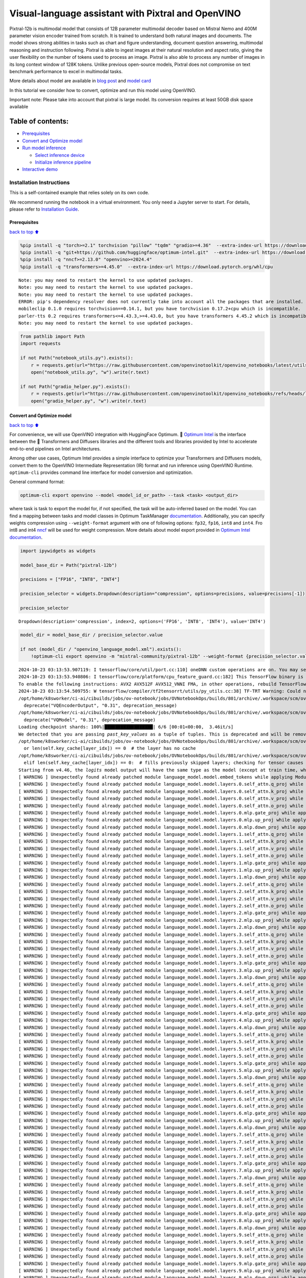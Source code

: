 Visual-language assistant with Pixtral and OpenVINO
===================================================

Pixtral-12b is multimodal model that consists of 12B parameter
multimodal decoder based on Mistral Nemo and 400M parameter vision
encoder trained from scratch. It is trained to understand both natural
images and documents. The model shows strong abilities in tasks such as
chart and figure understanding, document question answering, multimodal
reasoning and instruction following. Pixtral is able to ingest images at
their natural resolution and aspect ratio, giving the user flexibility
on the number of tokens used to process an image. Pixtral is also able
to process any number of images in its long context window of 128K
tokens. Unlike previous open-source models, Pixtral does not compromise
on text benchmark performance to excel in multimodal tasks.

|image0|

More details about model are available in `blog
post <https://mistral.ai/news/pixtral-12b/>`__ and `model
card <https://huggingface.co/mistralai/Pixtral-12B-2409>`__

In this tutorial we consider how to convert, optimize and run this model
using OpenVINO.

.. container:: alert alert-block alert-warning

   Important note: Please take into account that pixtral is large model.
   Its conversion requires at least 50GB disk space available

Table of contents:
^^^^^^^^^^^^^^^^^^

-  `Prerequisites <#Prerequisites>`__
-  `Convert and Optimize model <#Convert-and-Optimize-model>`__
-  `Run model inference <#Run-model-inference>`__

   -  `Select inference device <#Select-inference-device>`__
   -  `Initialize inference pipeline <#Initialize-inference-pipeline>`__

-  `Interactive demo <#Interactive-demo>`__

Installation Instructions
~~~~~~~~~~~~~~~~~~~~~~~~~

This is a self-contained example that relies solely on its own code.

We recommend running the notebook in a virtual environment. You only
need a Jupyter server to start. For details, please refer to
`Installation
Guide <https://github.com/openvinotoolkit/openvino_notebooks/blob/latest/README.md#-installation-guide>`__.

.. |image0| image:: https://mistral.ai/images/news/pixtral-12b/pixtral-model-architecture.png

Prerequisites
-------------

`back to top ⬆️ <#Table-of-contents:>`__

.. code:: ipython3

    %pip install -q "torch>=2.1" torchvision "pillow" "tqdm" "gradio>=4.36"  --extra-index-url https://download.pytorch.org/whl/cpu
    %pip install -q "git+https://github.com/huggingface/optimum-intel.git"  --extra-index-url https://download.pytorch.org/whl/cpu
    %pip install -q "nncf>=2.13.0" "openvino>=2024.4"
    %pip install -q "transformers>=4.45.0"  --extra-index-url https://download.pytorch.org/whl/cpu


.. parsed-literal::

    Note: you may need to restart the kernel to use updated packages.
    Note: you may need to restart the kernel to use updated packages.
    Note: you may need to restart the kernel to use updated packages.
    ERROR: pip's dependency resolver does not currently take into account all the packages that are installed. This behaviour is the source of the following dependency conflicts.
    mobileclip 0.1.0 requires torchvision==0.14.1, but you have torchvision 0.17.2+cpu which is incompatible.
    parler-tts 0.2 requires transformers<=4.43.3,>=4.43.0, but you have transformers 4.45.2 which is incompatible.
    Note: you may need to restart the kernel to use updated packages.


.. code:: ipython3

    from pathlib import Path
    import requests
    
    if not Path("notebook_utils.py").exists():
        r = requests.get(url="https://raw.githubusercontent.com/openvinotoolkit/openvino_notebooks/latest/utils/notebook_utils.py")
        open("notebook_utils.py", "w").write(r.text)
    
    if not Path("gradio_helper.py").exists():
        r = requests.get(url="https://raw.githubusercontent.com/openvinotoolkit/openvino_notebooks/refs/heads/latest/notebooks/pixtral/gradio_helper.py")
        open("gradio_helper.py", "w").write(r.text)

Convert and Optimize model
--------------------------

`back to top ⬆️ <#Table-of-contents:>`__

For convenience, we will use OpenVINO integration with HuggingFace
Optimum. 🤗 `Optimum
Intel <https://huggingface.co/docs/optimum/intel/index>`__ is the
interface between the 🤗 Transformers and Diffusers libraries and the
different tools and libraries provided by Intel to accelerate end-to-end
pipelines on Intel architectures.

Among other use cases, Optimum Intel provides a simple interface to
optimize your Transformers and Diffusers models, convert them to the
OpenVINO Intermediate Representation (IR) format and run inference using
OpenVINO Runtime. ``optimum-cli`` provides command line interface for
model conversion and optimization.

General command format:

.. code:: bash

   optimum-cli export openvino --model <model_id_or_path> --task <task> <output_dir>

where task is task to export the model for, if not specified, the task
will be auto-inferred based on the model. You can find a mapping between
tasks and model classes in Optimum TaskManager
`documentation <https://huggingface.co/docs/optimum/exporters/task_manager>`__.
Additionally, you can specify weights compression using
``--weight-format`` argument with one of following options: ``fp32``,
``fp16``, ``int8`` and ``int4``. Fro int8 and int4
`nncf <https://github.com/openvinotoolkit/nncf>`__ will be used for
weight compression. More details about model export provided in `Optimum
Intel
documentation <https://huggingface.co/docs/optimum/intel/openvino/export#export-your-model>`__.

.. code:: ipython3

    import ipywidgets as widgets
    
    model_base_dir = Path("pixtral-12b")
    
    precisions = ["FP16", "INT8", "INT4"]
    
    precision_selector = widgets.Dropdown(description="compression", options=precisions, value=precisions[-1])
    
    precision_selector




.. parsed-literal::

    Dropdown(description='compression', index=2, options=('FP16', 'INT8', 'INT4'), value='INT4')



.. code:: ipython3

    model_dir = model_base_dir / precision_selector.value
    
    if not (model_dir / "openvino_language_model.xml").exists():
        !optimum-cli export openvino -m "mistral-community/pixtral-12b" --weight-format {precision_selector.value.lower()} {model_dir}


.. parsed-literal::

    2024-10-23 03:13:53.907119: I tensorflow/core/util/port.cc:110] oneDNN custom operations are on. You may see slightly different numerical results due to floating-point round-off errors from different computation orders. To turn them off, set the environment variable `TF_ENABLE_ONEDNN_OPTS=0`.
    2024-10-23 03:13:53.940806: I tensorflow/core/platform/cpu_feature_guard.cc:182] This TensorFlow binary is optimized to use available CPU instructions in performance-critical operations.
    To enable the following instructions: AVX2 AVX512F AVX512_VNNI FMA, in other operations, rebuild TensorFlow with the appropriate compiler flags.
    2024-10-23 03:13:54.509755: W tensorflow/compiler/tf2tensorrt/utils/py_utils.cc:38] TF-TRT Warning: Could not find TensorRT
    /opt/home/k8sworker/ci-ai/cibuilds/jobs/ov-notebook/jobs/OVNotebookOps/builds/801/archive/.workspace/scm/ov-notebook/.venv/lib/python3.8/site-packages/diffusers/models/vq_model.py:20: FutureWarning: `VQEncoderOutput` is deprecated and will be removed in version 0.31. Importing `VQEncoderOutput` from `diffusers.models.vq_model` is deprecated and this will be removed in a future version. Please use `from diffusers.models.autoencoders.vq_model import VQEncoderOutput`, instead.
      deprecate("VQEncoderOutput", "0.31", deprecation_message)
    /opt/home/k8sworker/ci-ai/cibuilds/jobs/ov-notebook/jobs/OVNotebookOps/builds/801/archive/.workspace/scm/ov-notebook/.venv/lib/python3.8/site-packages/diffusers/models/vq_model.py:25: FutureWarning: `VQModel` is deprecated and will be removed in version 0.31. Importing `VQModel` from `diffusers.models.vq_model` is deprecated and this will be removed in a future version. Please use `from diffusers.models.autoencoders.vq_model import VQModel`, instead.
      deprecate("VQModel", "0.31", deprecation_message)
    Loading checkpoint shards: 100%|██████████████████| 6/6 [00:01<00:00,  3.46it/s]
    We detected that you are passing `past_key_values` as a tuple of tuples. This is deprecated and will be removed in v4.47. Please convert your cache or use an appropriate `Cache` class (https://huggingface.co/docs/transformers/kv_cache#legacy-cache-format)
    /opt/home/k8sworker/ci-ai/cibuilds/jobs/ov-notebook/jobs/OVNotebookOps/builds/801/archive/.workspace/scm/ov-notebook/.venv/lib/python3.8/site-packages/transformers/cache_utils.py:447: TracerWarning: Using len to get tensor shape might cause the trace to be incorrect. Recommended usage would be tensor.shape[0]. Passing a tensor of different shape might lead to errors or silently give incorrect results.
      or len(self.key_cache[layer_idx]) == 0  # the layer has no cache
    /opt/home/k8sworker/ci-ai/cibuilds/jobs/ov-notebook/jobs/OVNotebookOps/builds/801/archive/.workspace/scm/ov-notebook/.venv/lib/python3.8/site-packages/transformers/cache_utils.py:432: TracerWarning: Using len to get tensor shape might cause the trace to be incorrect. Recommended usage would be tensor.shape[0]. Passing a tensor of different shape might lead to errors or silently give incorrect results.
      elif len(self.key_cache[layer_idx]) == 0:  # fills previously skipped layers; checking for tensor causes errors
    Starting from v4.46, the `logits` model output will have the same type as the model (except at train time, where it will always be FP32)
    [ WARNING ] Unexpectedly found already patched module language_model.model.embed_tokens while applying ModuleExtension during PyTorch model conversion. Result of the conversion maybe broken. Depending on the exact issue it may lead to broken original model.
    [ WARNING ] Unexpectedly found already patched module language_model.model.layers.0.self_attn.q_proj while applying ModuleExtension during PyTorch model conversion. Result of the conversion maybe broken. Depending on the exact issue it may lead to broken original model.
    [ WARNING ] Unexpectedly found already patched module language_model.model.layers.0.self_attn.k_proj while applying ModuleExtension during PyTorch model conversion. Result of the conversion maybe broken. Depending on the exact issue it may lead to broken original model.
    [ WARNING ] Unexpectedly found already patched module language_model.model.layers.0.self_attn.v_proj while applying ModuleExtension during PyTorch model conversion. Result of the conversion maybe broken. Depending on the exact issue it may lead to broken original model.
    [ WARNING ] Unexpectedly found already patched module language_model.model.layers.0.self_attn.o_proj while applying ModuleExtension during PyTorch model conversion. Result of the conversion maybe broken. Depending on the exact issue it may lead to broken original model.
    [ WARNING ] Unexpectedly found already patched module language_model.model.layers.0.mlp.gate_proj while applying ModuleExtension during PyTorch model conversion. Result of the conversion maybe broken. Depending on the exact issue it may lead to broken original model.
    [ WARNING ] Unexpectedly found already patched module language_model.model.layers.0.mlp.up_proj while applying ModuleExtension during PyTorch model conversion. Result of the conversion maybe broken. Depending on the exact issue it may lead to broken original model.
    [ WARNING ] Unexpectedly found already patched module language_model.model.layers.0.mlp.down_proj while applying ModuleExtension during PyTorch model conversion. Result of the conversion maybe broken. Depending on the exact issue it may lead to broken original model.
    [ WARNING ] Unexpectedly found already patched module language_model.model.layers.1.self_attn.q_proj while applying ModuleExtension during PyTorch model conversion. Result of the conversion maybe broken. Depending on the exact issue it may lead to broken original model.
    [ WARNING ] Unexpectedly found already patched module language_model.model.layers.1.self_attn.k_proj while applying ModuleExtension during PyTorch model conversion. Result of the conversion maybe broken. Depending on the exact issue it may lead to broken original model.
    [ WARNING ] Unexpectedly found already patched module language_model.model.layers.1.self_attn.v_proj while applying ModuleExtension during PyTorch model conversion. Result of the conversion maybe broken. Depending on the exact issue it may lead to broken original model.
    [ WARNING ] Unexpectedly found already patched module language_model.model.layers.1.self_attn.o_proj while applying ModuleExtension during PyTorch model conversion. Result of the conversion maybe broken. Depending on the exact issue it may lead to broken original model.
    [ WARNING ] Unexpectedly found already patched module language_model.model.layers.1.mlp.gate_proj while applying ModuleExtension during PyTorch model conversion. Result of the conversion maybe broken. Depending on the exact issue it may lead to broken original model.
    [ WARNING ] Unexpectedly found already patched module language_model.model.layers.1.mlp.up_proj while applying ModuleExtension during PyTorch model conversion. Result of the conversion maybe broken. Depending on the exact issue it may lead to broken original model.
    [ WARNING ] Unexpectedly found already patched module language_model.model.layers.1.mlp.down_proj while applying ModuleExtension during PyTorch model conversion. Result of the conversion maybe broken. Depending on the exact issue it may lead to broken original model.
    [ WARNING ] Unexpectedly found already patched module language_model.model.layers.2.self_attn.q_proj while applying ModuleExtension during PyTorch model conversion. Result of the conversion maybe broken. Depending on the exact issue it may lead to broken original model.
    [ WARNING ] Unexpectedly found already patched module language_model.model.layers.2.self_attn.k_proj while applying ModuleExtension during PyTorch model conversion. Result of the conversion maybe broken. Depending on the exact issue it may lead to broken original model.
    [ WARNING ] Unexpectedly found already patched module language_model.model.layers.2.self_attn.v_proj while applying ModuleExtension during PyTorch model conversion. Result of the conversion maybe broken. Depending on the exact issue it may lead to broken original model.
    [ WARNING ] Unexpectedly found already patched module language_model.model.layers.2.self_attn.o_proj while applying ModuleExtension during PyTorch model conversion. Result of the conversion maybe broken. Depending on the exact issue it may lead to broken original model.
    [ WARNING ] Unexpectedly found already patched module language_model.model.layers.2.mlp.gate_proj while applying ModuleExtension during PyTorch model conversion. Result of the conversion maybe broken. Depending on the exact issue it may lead to broken original model.
    [ WARNING ] Unexpectedly found already patched module language_model.model.layers.2.mlp.up_proj while applying ModuleExtension during PyTorch model conversion. Result of the conversion maybe broken. Depending on the exact issue it may lead to broken original model.
    [ WARNING ] Unexpectedly found already patched module language_model.model.layers.2.mlp.down_proj while applying ModuleExtension during PyTorch model conversion. Result of the conversion maybe broken. Depending on the exact issue it may lead to broken original model.
    [ WARNING ] Unexpectedly found already patched module language_model.model.layers.3.self_attn.q_proj while applying ModuleExtension during PyTorch model conversion. Result of the conversion maybe broken. Depending on the exact issue it may lead to broken original model.
    [ WARNING ] Unexpectedly found already patched module language_model.model.layers.3.self_attn.k_proj while applying ModuleExtension during PyTorch model conversion. Result of the conversion maybe broken. Depending on the exact issue it may lead to broken original model.
    [ WARNING ] Unexpectedly found already patched module language_model.model.layers.3.self_attn.v_proj while applying ModuleExtension during PyTorch model conversion. Result of the conversion maybe broken. Depending on the exact issue it may lead to broken original model.
    [ WARNING ] Unexpectedly found already patched module language_model.model.layers.3.self_attn.o_proj while applying ModuleExtension during PyTorch model conversion. Result of the conversion maybe broken. Depending on the exact issue it may lead to broken original model.
    [ WARNING ] Unexpectedly found already patched module language_model.model.layers.3.mlp.gate_proj while applying ModuleExtension during PyTorch model conversion. Result of the conversion maybe broken. Depending on the exact issue it may lead to broken original model.
    [ WARNING ] Unexpectedly found already patched module language_model.model.layers.3.mlp.up_proj while applying ModuleExtension during PyTorch model conversion. Result of the conversion maybe broken. Depending on the exact issue it may lead to broken original model.
    [ WARNING ] Unexpectedly found already patched module language_model.model.layers.3.mlp.down_proj while applying ModuleExtension during PyTorch model conversion. Result of the conversion maybe broken. Depending on the exact issue it may lead to broken original model.
    [ WARNING ] Unexpectedly found already patched module language_model.model.layers.4.self_attn.q_proj while applying ModuleExtension during PyTorch model conversion. Result of the conversion maybe broken. Depending on the exact issue it may lead to broken original model.
    [ WARNING ] Unexpectedly found already patched module language_model.model.layers.4.self_attn.k_proj while applying ModuleExtension during PyTorch model conversion. Result of the conversion maybe broken. Depending on the exact issue it may lead to broken original model.
    [ WARNING ] Unexpectedly found already patched module language_model.model.layers.4.self_attn.v_proj while applying ModuleExtension during PyTorch model conversion. Result of the conversion maybe broken. Depending on the exact issue it may lead to broken original model.
    [ WARNING ] Unexpectedly found already patched module language_model.model.layers.4.self_attn.o_proj while applying ModuleExtension during PyTorch model conversion. Result of the conversion maybe broken. Depending on the exact issue it may lead to broken original model.
    [ WARNING ] Unexpectedly found already patched module language_model.model.layers.4.mlp.gate_proj while applying ModuleExtension during PyTorch model conversion. Result of the conversion maybe broken. Depending on the exact issue it may lead to broken original model.
    [ WARNING ] Unexpectedly found already patched module language_model.model.layers.4.mlp.up_proj while applying ModuleExtension during PyTorch model conversion. Result of the conversion maybe broken. Depending on the exact issue it may lead to broken original model.
    [ WARNING ] Unexpectedly found already patched module language_model.model.layers.4.mlp.down_proj while applying ModuleExtension during PyTorch model conversion. Result of the conversion maybe broken. Depending on the exact issue it may lead to broken original model.
    [ WARNING ] Unexpectedly found already patched module language_model.model.layers.5.self_attn.q_proj while applying ModuleExtension during PyTorch model conversion. Result of the conversion maybe broken. Depending on the exact issue it may lead to broken original model.
    [ WARNING ] Unexpectedly found already patched module language_model.model.layers.5.self_attn.k_proj while applying ModuleExtension during PyTorch model conversion. Result of the conversion maybe broken. Depending on the exact issue it may lead to broken original model.
    [ WARNING ] Unexpectedly found already patched module language_model.model.layers.5.self_attn.v_proj while applying ModuleExtension during PyTorch model conversion. Result of the conversion maybe broken. Depending on the exact issue it may lead to broken original model.
    [ WARNING ] Unexpectedly found already patched module language_model.model.layers.5.self_attn.o_proj while applying ModuleExtension during PyTorch model conversion. Result of the conversion maybe broken. Depending on the exact issue it may lead to broken original model.
    [ WARNING ] Unexpectedly found already patched module language_model.model.layers.5.mlp.gate_proj while applying ModuleExtension during PyTorch model conversion. Result of the conversion maybe broken. Depending on the exact issue it may lead to broken original model.
    [ WARNING ] Unexpectedly found already patched module language_model.model.layers.5.mlp.up_proj while applying ModuleExtension during PyTorch model conversion. Result of the conversion maybe broken. Depending on the exact issue it may lead to broken original model.
    [ WARNING ] Unexpectedly found already patched module language_model.model.layers.5.mlp.down_proj while applying ModuleExtension during PyTorch model conversion. Result of the conversion maybe broken. Depending on the exact issue it may lead to broken original model.
    [ WARNING ] Unexpectedly found already patched module language_model.model.layers.6.self_attn.q_proj while applying ModuleExtension during PyTorch model conversion. Result of the conversion maybe broken. Depending on the exact issue it may lead to broken original model.
    [ WARNING ] Unexpectedly found already patched module language_model.model.layers.6.self_attn.k_proj while applying ModuleExtension during PyTorch model conversion. Result of the conversion maybe broken. Depending on the exact issue it may lead to broken original model.
    [ WARNING ] Unexpectedly found already patched module language_model.model.layers.6.self_attn.v_proj while applying ModuleExtension during PyTorch model conversion. Result of the conversion maybe broken. Depending on the exact issue it may lead to broken original model.
    [ WARNING ] Unexpectedly found already patched module language_model.model.layers.6.self_attn.o_proj while applying ModuleExtension during PyTorch model conversion. Result of the conversion maybe broken. Depending on the exact issue it may lead to broken original model.
    [ WARNING ] Unexpectedly found already patched module language_model.model.layers.6.mlp.gate_proj while applying ModuleExtension during PyTorch model conversion. Result of the conversion maybe broken. Depending on the exact issue it may lead to broken original model.
    [ WARNING ] Unexpectedly found already patched module language_model.model.layers.6.mlp.up_proj while applying ModuleExtension during PyTorch model conversion. Result of the conversion maybe broken. Depending on the exact issue it may lead to broken original model.
    [ WARNING ] Unexpectedly found already patched module language_model.model.layers.6.mlp.down_proj while applying ModuleExtension during PyTorch model conversion. Result of the conversion maybe broken. Depending on the exact issue it may lead to broken original model.
    [ WARNING ] Unexpectedly found already patched module language_model.model.layers.7.self_attn.q_proj while applying ModuleExtension during PyTorch model conversion. Result of the conversion maybe broken. Depending on the exact issue it may lead to broken original model.
    [ WARNING ] Unexpectedly found already patched module language_model.model.layers.7.self_attn.k_proj while applying ModuleExtension during PyTorch model conversion. Result of the conversion maybe broken. Depending on the exact issue it may lead to broken original model.
    [ WARNING ] Unexpectedly found already patched module language_model.model.layers.7.self_attn.v_proj while applying ModuleExtension during PyTorch model conversion. Result of the conversion maybe broken. Depending on the exact issue it may lead to broken original model.
    [ WARNING ] Unexpectedly found already patched module language_model.model.layers.7.self_attn.o_proj while applying ModuleExtension during PyTorch model conversion. Result of the conversion maybe broken. Depending on the exact issue it may lead to broken original model.
    [ WARNING ] Unexpectedly found already patched module language_model.model.layers.7.mlp.gate_proj while applying ModuleExtension during PyTorch model conversion. Result of the conversion maybe broken. Depending on the exact issue it may lead to broken original model.
    [ WARNING ] Unexpectedly found already patched module language_model.model.layers.7.mlp.up_proj while applying ModuleExtension during PyTorch model conversion. Result of the conversion maybe broken. Depending on the exact issue it may lead to broken original model.
    [ WARNING ] Unexpectedly found already patched module language_model.model.layers.7.mlp.down_proj while applying ModuleExtension during PyTorch model conversion. Result of the conversion maybe broken. Depending on the exact issue it may lead to broken original model.
    [ WARNING ] Unexpectedly found already patched module language_model.model.layers.8.self_attn.q_proj while applying ModuleExtension during PyTorch model conversion. Result of the conversion maybe broken. Depending on the exact issue it may lead to broken original model.
    [ WARNING ] Unexpectedly found already patched module language_model.model.layers.8.self_attn.k_proj while applying ModuleExtension during PyTorch model conversion. Result of the conversion maybe broken. Depending on the exact issue it may lead to broken original model.
    [ WARNING ] Unexpectedly found already patched module language_model.model.layers.8.self_attn.v_proj while applying ModuleExtension during PyTorch model conversion. Result of the conversion maybe broken. Depending on the exact issue it may lead to broken original model.
    [ WARNING ] Unexpectedly found already patched module language_model.model.layers.8.self_attn.o_proj while applying ModuleExtension during PyTorch model conversion. Result of the conversion maybe broken. Depending on the exact issue it may lead to broken original model.
    [ WARNING ] Unexpectedly found already patched module language_model.model.layers.8.mlp.gate_proj while applying ModuleExtension during PyTorch model conversion. Result of the conversion maybe broken. Depending on the exact issue it may lead to broken original model.
    [ WARNING ] Unexpectedly found already patched module language_model.model.layers.8.mlp.up_proj while applying ModuleExtension during PyTorch model conversion. Result of the conversion maybe broken. Depending on the exact issue it may lead to broken original model.
    [ WARNING ] Unexpectedly found already patched module language_model.model.layers.8.mlp.down_proj while applying ModuleExtension during PyTorch model conversion. Result of the conversion maybe broken. Depending on the exact issue it may lead to broken original model.
    [ WARNING ] Unexpectedly found already patched module language_model.model.layers.9.self_attn.q_proj while applying ModuleExtension during PyTorch model conversion. Result of the conversion maybe broken. Depending on the exact issue it may lead to broken original model.
    [ WARNING ] Unexpectedly found already patched module language_model.model.layers.9.self_attn.k_proj while applying ModuleExtension during PyTorch model conversion. Result of the conversion maybe broken. Depending on the exact issue it may lead to broken original model.
    [ WARNING ] Unexpectedly found already patched module language_model.model.layers.9.self_attn.v_proj while applying ModuleExtension during PyTorch model conversion. Result of the conversion maybe broken. Depending on the exact issue it may lead to broken original model.
    [ WARNING ] Unexpectedly found already patched module language_model.model.layers.9.self_attn.o_proj while applying ModuleExtension during PyTorch model conversion. Result of the conversion maybe broken. Depending on the exact issue it may lead to broken original model.
    [ WARNING ] Unexpectedly found already patched module language_model.model.layers.9.mlp.gate_proj while applying ModuleExtension during PyTorch model conversion. Result of the conversion maybe broken. Depending on the exact issue it may lead to broken original model.
    [ WARNING ] Unexpectedly found already patched module language_model.model.layers.9.mlp.up_proj while applying ModuleExtension during PyTorch model conversion. Result of the conversion maybe broken. Depending on the exact issue it may lead to broken original model.
    [ WARNING ] Unexpectedly found already patched module language_model.model.layers.9.mlp.down_proj while applying ModuleExtension during PyTorch model conversion. Result of the conversion maybe broken. Depending on the exact issue it may lead to broken original model.
    [ WARNING ] Unexpectedly found already patched module language_model.model.layers.10.self_attn.q_proj while applying ModuleExtension during PyTorch model conversion. Result of the conversion maybe broken. Depending on the exact issue it may lead to broken original model.
    [ WARNING ] Unexpectedly found already patched module language_model.model.layers.10.self_attn.k_proj while applying ModuleExtension during PyTorch model conversion. Result of the conversion maybe broken. Depending on the exact issue it may lead to broken original model.
    [ WARNING ] Unexpectedly found already patched module language_model.model.layers.10.self_attn.v_proj while applying ModuleExtension during PyTorch model conversion. Result of the conversion maybe broken. Depending on the exact issue it may lead to broken original model.
    [ WARNING ] Unexpectedly found already patched module language_model.model.layers.10.self_attn.o_proj while applying ModuleExtension during PyTorch model conversion. Result of the conversion maybe broken. Depending on the exact issue it may lead to broken original model.
    [ WARNING ] Unexpectedly found already patched module language_model.model.layers.10.mlp.gate_proj while applying ModuleExtension during PyTorch model conversion. Result of the conversion maybe broken. Depending on the exact issue it may lead to broken original model.
    [ WARNING ] Unexpectedly found already patched module language_model.model.layers.10.mlp.up_proj while applying ModuleExtension during PyTorch model conversion. Result of the conversion maybe broken. Depending on the exact issue it may lead to broken original model.
    [ WARNING ] Unexpectedly found already patched module language_model.model.layers.10.mlp.down_proj while applying ModuleExtension during PyTorch model conversion. Result of the conversion maybe broken. Depending on the exact issue it may lead to broken original model.
    [ WARNING ] Unexpectedly found already patched module language_model.model.layers.11.self_attn.q_proj while applying ModuleExtension during PyTorch model conversion. Result of the conversion maybe broken. Depending on the exact issue it may lead to broken original model.
    [ WARNING ] Unexpectedly found already patched module language_model.model.layers.11.self_attn.k_proj while applying ModuleExtension during PyTorch model conversion. Result of the conversion maybe broken. Depending on the exact issue it may lead to broken original model.
    [ WARNING ] Unexpectedly found already patched module language_model.model.layers.11.self_attn.v_proj while applying ModuleExtension during PyTorch model conversion. Result of the conversion maybe broken. Depending on the exact issue it may lead to broken original model.
    [ WARNING ] Unexpectedly found already patched module language_model.model.layers.11.self_attn.o_proj while applying ModuleExtension during PyTorch model conversion. Result of the conversion maybe broken. Depending on the exact issue it may lead to broken original model.
    [ WARNING ] Unexpectedly found already patched module language_model.model.layers.11.mlp.gate_proj while applying ModuleExtension during PyTorch model conversion. Result of the conversion maybe broken. Depending on the exact issue it may lead to broken original model.
    [ WARNING ] Unexpectedly found already patched module language_model.model.layers.11.mlp.up_proj while applying ModuleExtension during PyTorch model conversion. Result of the conversion maybe broken. Depending on the exact issue it may lead to broken original model.
    [ WARNING ] Unexpectedly found already patched module language_model.model.layers.11.mlp.down_proj while applying ModuleExtension during PyTorch model conversion. Result of the conversion maybe broken. Depending on the exact issue it may lead to broken original model.
    [ WARNING ] Unexpectedly found already patched module language_model.model.layers.12.self_attn.q_proj while applying ModuleExtension during PyTorch model conversion. Result of the conversion maybe broken. Depending on the exact issue it may lead to broken original model.
    [ WARNING ] Unexpectedly found already patched module language_model.model.layers.12.self_attn.k_proj while applying ModuleExtension during PyTorch model conversion. Result of the conversion maybe broken. Depending on the exact issue it may lead to broken original model.
    [ WARNING ] Unexpectedly found already patched module language_model.model.layers.12.self_attn.v_proj while applying ModuleExtension during PyTorch model conversion. Result of the conversion maybe broken. Depending on the exact issue it may lead to broken original model.
    [ WARNING ] Unexpectedly found already patched module language_model.model.layers.12.self_attn.o_proj while applying ModuleExtension during PyTorch model conversion. Result of the conversion maybe broken. Depending on the exact issue it may lead to broken original model.
    [ WARNING ] Unexpectedly found already patched module language_model.model.layers.12.mlp.gate_proj while applying ModuleExtension during PyTorch model conversion. Result of the conversion maybe broken. Depending on the exact issue it may lead to broken original model.
    [ WARNING ] Unexpectedly found already patched module language_model.model.layers.12.mlp.up_proj while applying ModuleExtension during PyTorch model conversion. Result of the conversion maybe broken. Depending on the exact issue it may lead to broken original model.
    [ WARNING ] Unexpectedly found already patched module language_model.model.layers.12.mlp.down_proj while applying ModuleExtension during PyTorch model conversion. Result of the conversion maybe broken. Depending on the exact issue it may lead to broken original model.
    [ WARNING ] Unexpectedly found already patched module language_model.model.layers.13.self_attn.q_proj while applying ModuleExtension during PyTorch model conversion. Result of the conversion maybe broken. Depending on the exact issue it may lead to broken original model.
    [ WARNING ] Unexpectedly found already patched module language_model.model.layers.13.self_attn.k_proj while applying ModuleExtension during PyTorch model conversion. Result of the conversion maybe broken. Depending on the exact issue it may lead to broken original model.
    [ WARNING ] Unexpectedly found already patched module language_model.model.layers.13.self_attn.v_proj while applying ModuleExtension during PyTorch model conversion. Result of the conversion maybe broken. Depending on the exact issue it may lead to broken original model.
    [ WARNING ] Unexpectedly found already patched module language_model.model.layers.13.self_attn.o_proj while applying ModuleExtension during PyTorch model conversion. Result of the conversion maybe broken. Depending on the exact issue it may lead to broken original model.
    [ WARNING ] Unexpectedly found already patched module language_model.model.layers.13.mlp.gate_proj while applying ModuleExtension during PyTorch model conversion. Result of the conversion maybe broken. Depending on the exact issue it may lead to broken original model.
    [ WARNING ] Unexpectedly found already patched module language_model.model.layers.13.mlp.up_proj while applying ModuleExtension during PyTorch model conversion. Result of the conversion maybe broken. Depending on the exact issue it may lead to broken original model.
    [ WARNING ] Unexpectedly found already patched module language_model.model.layers.13.mlp.down_proj while applying ModuleExtension during PyTorch model conversion. Result of the conversion maybe broken. Depending on the exact issue it may lead to broken original model.
    [ WARNING ] Unexpectedly found already patched module language_model.model.layers.14.self_attn.q_proj while applying ModuleExtension during PyTorch model conversion. Result of the conversion maybe broken. Depending on the exact issue it may lead to broken original model.
    [ WARNING ] Unexpectedly found already patched module language_model.model.layers.14.self_attn.k_proj while applying ModuleExtension during PyTorch model conversion. Result of the conversion maybe broken. Depending on the exact issue it may lead to broken original model.
    [ WARNING ] Unexpectedly found already patched module language_model.model.layers.14.self_attn.v_proj while applying ModuleExtension during PyTorch model conversion. Result of the conversion maybe broken. Depending on the exact issue it may lead to broken original model.
    [ WARNING ] Unexpectedly found already patched module language_model.model.layers.14.self_attn.o_proj while applying ModuleExtension during PyTorch model conversion. Result of the conversion maybe broken. Depending on the exact issue it may lead to broken original model.
    [ WARNING ] Unexpectedly found already patched module language_model.model.layers.14.mlp.gate_proj while applying ModuleExtension during PyTorch model conversion. Result of the conversion maybe broken. Depending on the exact issue it may lead to broken original model.
    [ WARNING ] Unexpectedly found already patched module language_model.model.layers.14.mlp.up_proj while applying ModuleExtension during PyTorch model conversion. Result of the conversion maybe broken. Depending on the exact issue it may lead to broken original model.
    [ WARNING ] Unexpectedly found already patched module language_model.model.layers.14.mlp.down_proj while applying ModuleExtension during PyTorch model conversion. Result of the conversion maybe broken. Depending on the exact issue it may lead to broken original model.
    [ WARNING ] Unexpectedly found already patched module language_model.model.layers.15.self_attn.q_proj while applying ModuleExtension during PyTorch model conversion. Result of the conversion maybe broken. Depending on the exact issue it may lead to broken original model.
    [ WARNING ] Unexpectedly found already patched module language_model.model.layers.15.self_attn.k_proj while applying ModuleExtension during PyTorch model conversion. Result of the conversion maybe broken. Depending on the exact issue it may lead to broken original model.
    [ WARNING ] Unexpectedly found already patched module language_model.model.layers.15.self_attn.v_proj while applying ModuleExtension during PyTorch model conversion. Result of the conversion maybe broken. Depending on the exact issue it may lead to broken original model.
    [ WARNING ] Unexpectedly found already patched module language_model.model.layers.15.self_attn.o_proj while applying ModuleExtension during PyTorch model conversion. Result of the conversion maybe broken. Depending on the exact issue it may lead to broken original model.
    [ WARNING ] Unexpectedly found already patched module language_model.model.layers.15.mlp.gate_proj while applying ModuleExtension during PyTorch model conversion. Result of the conversion maybe broken. Depending on the exact issue it may lead to broken original model.
    [ WARNING ] Unexpectedly found already patched module language_model.model.layers.15.mlp.up_proj while applying ModuleExtension during PyTorch model conversion. Result of the conversion maybe broken. Depending on the exact issue it may lead to broken original model.
    [ WARNING ] Unexpectedly found already patched module language_model.model.layers.15.mlp.down_proj while applying ModuleExtension during PyTorch model conversion. Result of the conversion maybe broken. Depending on the exact issue it may lead to broken original model.
    [ WARNING ] Unexpectedly found already patched module language_model.model.layers.16.self_attn.q_proj while applying ModuleExtension during PyTorch model conversion. Result of the conversion maybe broken. Depending on the exact issue it may lead to broken original model.
    [ WARNING ] Unexpectedly found already patched module language_model.model.layers.16.self_attn.k_proj while applying ModuleExtension during PyTorch model conversion. Result of the conversion maybe broken. Depending on the exact issue it may lead to broken original model.
    [ WARNING ] Unexpectedly found already patched module language_model.model.layers.16.self_attn.v_proj while applying ModuleExtension during PyTorch model conversion. Result of the conversion maybe broken. Depending on the exact issue it may lead to broken original model.
    [ WARNING ] Unexpectedly found already patched module language_model.model.layers.16.self_attn.o_proj while applying ModuleExtension during PyTorch model conversion. Result of the conversion maybe broken. Depending on the exact issue it may lead to broken original model.
    [ WARNING ] Unexpectedly found already patched module language_model.model.layers.16.mlp.gate_proj while applying ModuleExtension during PyTorch model conversion. Result of the conversion maybe broken. Depending on the exact issue it may lead to broken original model.
    [ WARNING ] Unexpectedly found already patched module language_model.model.layers.16.mlp.up_proj while applying ModuleExtension during PyTorch model conversion. Result of the conversion maybe broken. Depending on the exact issue it may lead to broken original model.
    [ WARNING ] Unexpectedly found already patched module language_model.model.layers.16.mlp.down_proj while applying ModuleExtension during PyTorch model conversion. Result of the conversion maybe broken. Depending on the exact issue it may lead to broken original model.
    [ WARNING ] Unexpectedly found already patched module language_model.model.layers.17.self_attn.q_proj while applying ModuleExtension during PyTorch model conversion. Result of the conversion maybe broken. Depending on the exact issue it may lead to broken original model.
    [ WARNING ] Unexpectedly found already patched module language_model.model.layers.17.self_attn.k_proj while applying ModuleExtension during PyTorch model conversion. Result of the conversion maybe broken. Depending on the exact issue it may lead to broken original model.
    [ WARNING ] Unexpectedly found already patched module language_model.model.layers.17.self_attn.v_proj while applying ModuleExtension during PyTorch model conversion. Result of the conversion maybe broken. Depending on the exact issue it may lead to broken original model.
    [ WARNING ] Unexpectedly found already patched module language_model.model.layers.17.self_attn.o_proj while applying ModuleExtension during PyTorch model conversion. Result of the conversion maybe broken. Depending on the exact issue it may lead to broken original model.
    [ WARNING ] Unexpectedly found already patched module language_model.model.layers.17.mlp.gate_proj while applying ModuleExtension during PyTorch model conversion. Result of the conversion maybe broken. Depending on the exact issue it may lead to broken original model.
    [ WARNING ] Unexpectedly found already patched module language_model.model.layers.17.mlp.up_proj while applying ModuleExtension during PyTorch model conversion. Result of the conversion maybe broken. Depending on the exact issue it may lead to broken original model.
    [ WARNING ] Unexpectedly found already patched module language_model.model.layers.17.mlp.down_proj while applying ModuleExtension during PyTorch model conversion. Result of the conversion maybe broken. Depending on the exact issue it may lead to broken original model.
    [ WARNING ] Unexpectedly found already patched module language_model.model.layers.18.self_attn.q_proj while applying ModuleExtension during PyTorch model conversion. Result of the conversion maybe broken. Depending on the exact issue it may lead to broken original model.
    [ WARNING ] Unexpectedly found already patched module language_model.model.layers.18.self_attn.k_proj while applying ModuleExtension during PyTorch model conversion. Result of the conversion maybe broken. Depending on the exact issue it may lead to broken original model.
    [ WARNING ] Unexpectedly found already patched module language_model.model.layers.18.self_attn.v_proj while applying ModuleExtension during PyTorch model conversion. Result of the conversion maybe broken. Depending on the exact issue it may lead to broken original model.
    [ WARNING ] Unexpectedly found already patched module language_model.model.layers.18.self_attn.o_proj while applying ModuleExtension during PyTorch model conversion. Result of the conversion maybe broken. Depending on the exact issue it may lead to broken original model.
    [ WARNING ] Unexpectedly found already patched module language_model.model.layers.18.mlp.gate_proj while applying ModuleExtension during PyTorch model conversion. Result of the conversion maybe broken. Depending on the exact issue it may lead to broken original model.
    [ WARNING ] Unexpectedly found already patched module language_model.model.layers.18.mlp.up_proj while applying ModuleExtension during PyTorch model conversion. Result of the conversion maybe broken. Depending on the exact issue it may lead to broken original model.
    [ WARNING ] Unexpectedly found already patched module language_model.model.layers.18.mlp.down_proj while applying ModuleExtension during PyTorch model conversion. Result of the conversion maybe broken. Depending on the exact issue it may lead to broken original model.
    [ WARNING ] Unexpectedly found already patched module language_model.model.layers.19.self_attn.q_proj while applying ModuleExtension during PyTorch model conversion. Result of the conversion maybe broken. Depending on the exact issue it may lead to broken original model.
    [ WARNING ] Unexpectedly found already patched module language_model.model.layers.19.self_attn.k_proj while applying ModuleExtension during PyTorch model conversion. Result of the conversion maybe broken. Depending on the exact issue it may lead to broken original model.
    [ WARNING ] Unexpectedly found already patched module language_model.model.layers.19.self_attn.v_proj while applying ModuleExtension during PyTorch model conversion. Result of the conversion maybe broken. Depending on the exact issue it may lead to broken original model.
    [ WARNING ] Unexpectedly found already patched module language_model.model.layers.19.self_attn.o_proj while applying ModuleExtension during PyTorch model conversion. Result of the conversion maybe broken. Depending on the exact issue it may lead to broken original model.
    [ WARNING ] Unexpectedly found already patched module language_model.model.layers.19.mlp.gate_proj while applying ModuleExtension during PyTorch model conversion. Result of the conversion maybe broken. Depending on the exact issue it may lead to broken original model.
    [ WARNING ] Unexpectedly found already patched module language_model.model.layers.19.mlp.up_proj while applying ModuleExtension during PyTorch model conversion. Result of the conversion maybe broken. Depending on the exact issue it may lead to broken original model.
    [ WARNING ] Unexpectedly found already patched module language_model.model.layers.19.mlp.down_proj while applying ModuleExtension during PyTorch model conversion. Result of the conversion maybe broken. Depending on the exact issue it may lead to broken original model.
    [ WARNING ] Unexpectedly found already patched module language_model.model.layers.20.self_attn.q_proj while applying ModuleExtension during PyTorch model conversion. Result of the conversion maybe broken. Depending on the exact issue it may lead to broken original model.
    [ WARNING ] Unexpectedly found already patched module language_model.model.layers.20.self_attn.k_proj while applying ModuleExtension during PyTorch model conversion. Result of the conversion maybe broken. Depending on the exact issue it may lead to broken original model.
    [ WARNING ] Unexpectedly found already patched module language_model.model.layers.20.self_attn.v_proj while applying ModuleExtension during PyTorch model conversion. Result of the conversion maybe broken. Depending on the exact issue it may lead to broken original model.
    [ WARNING ] Unexpectedly found already patched module language_model.model.layers.20.self_attn.o_proj while applying ModuleExtension during PyTorch model conversion. Result of the conversion maybe broken. Depending on the exact issue it may lead to broken original model.
    [ WARNING ] Unexpectedly found already patched module language_model.model.layers.20.mlp.gate_proj while applying ModuleExtension during PyTorch model conversion. Result of the conversion maybe broken. Depending on the exact issue it may lead to broken original model.
    [ WARNING ] Unexpectedly found already patched module language_model.model.layers.20.mlp.up_proj while applying ModuleExtension during PyTorch model conversion. Result of the conversion maybe broken. Depending on the exact issue it may lead to broken original model.
    [ WARNING ] Unexpectedly found already patched module language_model.model.layers.20.mlp.down_proj while applying ModuleExtension during PyTorch model conversion. Result of the conversion maybe broken. Depending on the exact issue it may lead to broken original model.
    [ WARNING ] Unexpectedly found already patched module language_model.model.layers.21.self_attn.q_proj while applying ModuleExtension during PyTorch model conversion. Result of the conversion maybe broken. Depending on the exact issue it may lead to broken original model.
    [ WARNING ] Unexpectedly found already patched module language_model.model.layers.21.self_attn.k_proj while applying ModuleExtension during PyTorch model conversion. Result of the conversion maybe broken. Depending on the exact issue it may lead to broken original model.
    [ WARNING ] Unexpectedly found already patched module language_model.model.layers.21.self_attn.v_proj while applying ModuleExtension during PyTorch model conversion. Result of the conversion maybe broken. Depending on the exact issue it may lead to broken original model.
    [ WARNING ] Unexpectedly found already patched module language_model.model.layers.21.self_attn.o_proj while applying ModuleExtension during PyTorch model conversion. Result of the conversion maybe broken. Depending on the exact issue it may lead to broken original model.
    [ WARNING ] Unexpectedly found already patched module language_model.model.layers.21.mlp.gate_proj while applying ModuleExtension during PyTorch model conversion. Result of the conversion maybe broken. Depending on the exact issue it may lead to broken original model.
    [ WARNING ] Unexpectedly found already patched module language_model.model.layers.21.mlp.up_proj while applying ModuleExtension during PyTorch model conversion. Result of the conversion maybe broken. Depending on the exact issue it may lead to broken original model.
    [ WARNING ] Unexpectedly found already patched module language_model.model.layers.21.mlp.down_proj while applying ModuleExtension during PyTorch model conversion. Result of the conversion maybe broken. Depending on the exact issue it may lead to broken original model.
    [ WARNING ] Unexpectedly found already patched module language_model.model.layers.22.self_attn.q_proj while applying ModuleExtension during PyTorch model conversion. Result of the conversion maybe broken. Depending on the exact issue it may lead to broken original model.
    [ WARNING ] Unexpectedly found already patched module language_model.model.layers.22.self_attn.k_proj while applying ModuleExtension during PyTorch model conversion. Result of the conversion maybe broken. Depending on the exact issue it may lead to broken original model.
    [ WARNING ] Unexpectedly found already patched module language_model.model.layers.22.self_attn.v_proj while applying ModuleExtension during PyTorch model conversion. Result of the conversion maybe broken. Depending on the exact issue it may lead to broken original model.
    [ WARNING ] Unexpectedly found already patched module language_model.model.layers.22.self_attn.o_proj while applying ModuleExtension during PyTorch model conversion. Result of the conversion maybe broken. Depending on the exact issue it may lead to broken original model.
    [ WARNING ] Unexpectedly found already patched module language_model.model.layers.22.mlp.gate_proj while applying ModuleExtension during PyTorch model conversion. Result of the conversion maybe broken. Depending on the exact issue it may lead to broken original model.
    [ WARNING ] Unexpectedly found already patched module language_model.model.layers.22.mlp.up_proj while applying ModuleExtension during PyTorch model conversion. Result of the conversion maybe broken. Depending on the exact issue it may lead to broken original model.
    [ WARNING ] Unexpectedly found already patched module language_model.model.layers.22.mlp.down_proj while applying ModuleExtension during PyTorch model conversion. Result of the conversion maybe broken. Depending on the exact issue it may lead to broken original model.
    [ WARNING ] Unexpectedly found already patched module language_model.model.layers.23.self_attn.q_proj while applying ModuleExtension during PyTorch model conversion. Result of the conversion maybe broken. Depending on the exact issue it may lead to broken original model.
    [ WARNING ] Unexpectedly found already patched module language_model.model.layers.23.self_attn.k_proj while applying ModuleExtension during PyTorch model conversion. Result of the conversion maybe broken. Depending on the exact issue it may lead to broken original model.
    [ WARNING ] Unexpectedly found already patched module language_model.model.layers.23.self_attn.v_proj while applying ModuleExtension during PyTorch model conversion. Result of the conversion maybe broken. Depending on the exact issue it may lead to broken original model.
    [ WARNING ] Unexpectedly found already patched module language_model.model.layers.23.self_attn.o_proj while applying ModuleExtension during PyTorch model conversion. Result of the conversion maybe broken. Depending on the exact issue it may lead to broken original model.
    [ WARNING ] Unexpectedly found already patched module language_model.model.layers.23.mlp.gate_proj while applying ModuleExtension during PyTorch model conversion. Result of the conversion maybe broken. Depending on the exact issue it may lead to broken original model.
    [ WARNING ] Unexpectedly found already patched module language_model.model.layers.23.mlp.up_proj while applying ModuleExtension during PyTorch model conversion. Result of the conversion maybe broken. Depending on the exact issue it may lead to broken original model.
    [ WARNING ] Unexpectedly found already patched module language_model.model.layers.23.mlp.down_proj while applying ModuleExtension during PyTorch model conversion. Result of the conversion maybe broken. Depending on the exact issue it may lead to broken original model.
    [ WARNING ] Unexpectedly found already patched module language_model.model.layers.24.self_attn.q_proj while applying ModuleExtension during PyTorch model conversion. Result of the conversion maybe broken. Depending on the exact issue it may lead to broken original model.
    [ WARNING ] Unexpectedly found already patched module language_model.model.layers.24.self_attn.k_proj while applying ModuleExtension during PyTorch model conversion. Result of the conversion maybe broken. Depending on the exact issue it may lead to broken original model.
    [ WARNING ] Unexpectedly found already patched module language_model.model.layers.24.self_attn.v_proj while applying ModuleExtension during PyTorch model conversion. Result of the conversion maybe broken. Depending on the exact issue it may lead to broken original model.
    [ WARNING ] Unexpectedly found already patched module language_model.model.layers.24.self_attn.o_proj while applying ModuleExtension during PyTorch model conversion. Result of the conversion maybe broken. Depending on the exact issue it may lead to broken original model.
    [ WARNING ] Unexpectedly found already patched module language_model.model.layers.24.mlp.gate_proj while applying ModuleExtension during PyTorch model conversion. Result of the conversion maybe broken. Depending on the exact issue it may lead to broken original model.
    [ WARNING ] Unexpectedly found already patched module language_model.model.layers.24.mlp.up_proj while applying ModuleExtension during PyTorch model conversion. Result of the conversion maybe broken. Depending on the exact issue it may lead to broken original model.
    [ WARNING ] Unexpectedly found already patched module language_model.model.layers.24.mlp.down_proj while applying ModuleExtension during PyTorch model conversion. Result of the conversion maybe broken. Depending on the exact issue it may lead to broken original model.
    [ WARNING ] Unexpectedly found already patched module language_model.model.layers.25.self_attn.q_proj while applying ModuleExtension during PyTorch model conversion. Result of the conversion maybe broken. Depending on the exact issue it may lead to broken original model.
    [ WARNING ] Unexpectedly found already patched module language_model.model.layers.25.self_attn.k_proj while applying ModuleExtension during PyTorch model conversion. Result of the conversion maybe broken. Depending on the exact issue it may lead to broken original model.
    [ WARNING ] Unexpectedly found already patched module language_model.model.layers.25.self_attn.v_proj while applying ModuleExtension during PyTorch model conversion. Result of the conversion maybe broken. Depending on the exact issue it may lead to broken original model.
    [ WARNING ] Unexpectedly found already patched module language_model.model.layers.25.self_attn.o_proj while applying ModuleExtension during PyTorch model conversion. Result of the conversion maybe broken. Depending on the exact issue it may lead to broken original model.
    [ WARNING ] Unexpectedly found already patched module language_model.model.layers.25.mlp.gate_proj while applying ModuleExtension during PyTorch model conversion. Result of the conversion maybe broken. Depending on the exact issue it may lead to broken original model.
    [ WARNING ] Unexpectedly found already patched module language_model.model.layers.25.mlp.up_proj while applying ModuleExtension during PyTorch model conversion. Result of the conversion maybe broken. Depending on the exact issue it may lead to broken original model.
    [ WARNING ] Unexpectedly found already patched module language_model.model.layers.25.mlp.down_proj while applying ModuleExtension during PyTorch model conversion. Result of the conversion maybe broken. Depending on the exact issue it may lead to broken original model.
    [ WARNING ] Unexpectedly found already patched module language_model.model.layers.26.self_attn.q_proj while applying ModuleExtension during PyTorch model conversion. Result of the conversion maybe broken. Depending on the exact issue it may lead to broken original model.
    [ WARNING ] Unexpectedly found already patched module language_model.model.layers.26.self_attn.k_proj while applying ModuleExtension during PyTorch model conversion. Result of the conversion maybe broken. Depending on the exact issue it may lead to broken original model.
    [ WARNING ] Unexpectedly found already patched module language_model.model.layers.26.self_attn.v_proj while applying ModuleExtension during PyTorch model conversion. Result of the conversion maybe broken. Depending on the exact issue it may lead to broken original model.
    [ WARNING ] Unexpectedly found already patched module language_model.model.layers.26.self_attn.o_proj while applying ModuleExtension during PyTorch model conversion. Result of the conversion maybe broken. Depending on the exact issue it may lead to broken original model.
    [ WARNING ] Unexpectedly found already patched module language_model.model.layers.26.mlp.gate_proj while applying ModuleExtension during PyTorch model conversion. Result of the conversion maybe broken. Depending on the exact issue it may lead to broken original model.
    [ WARNING ] Unexpectedly found already patched module language_model.model.layers.26.mlp.up_proj while applying ModuleExtension during PyTorch model conversion. Result of the conversion maybe broken. Depending on the exact issue it may lead to broken original model.
    [ WARNING ] Unexpectedly found already patched module language_model.model.layers.26.mlp.down_proj while applying ModuleExtension during PyTorch model conversion. Result of the conversion maybe broken. Depending on the exact issue it may lead to broken original model.
    [ WARNING ] Unexpectedly found already patched module language_model.model.layers.27.self_attn.q_proj while applying ModuleExtension during PyTorch model conversion. Result of the conversion maybe broken. Depending on the exact issue it may lead to broken original model.
    [ WARNING ] Unexpectedly found already patched module language_model.model.layers.27.self_attn.k_proj while applying ModuleExtension during PyTorch model conversion. Result of the conversion maybe broken. Depending on the exact issue it may lead to broken original model.
    [ WARNING ] Unexpectedly found already patched module language_model.model.layers.27.self_attn.v_proj while applying ModuleExtension during PyTorch model conversion. Result of the conversion maybe broken. Depending on the exact issue it may lead to broken original model.
    [ WARNING ] Unexpectedly found already patched module language_model.model.layers.27.self_attn.o_proj while applying ModuleExtension during PyTorch model conversion. Result of the conversion maybe broken. Depending on the exact issue it may lead to broken original model.
    [ WARNING ] Unexpectedly found already patched module language_model.model.layers.27.mlp.gate_proj while applying ModuleExtension during PyTorch model conversion. Result of the conversion maybe broken. Depending on the exact issue it may lead to broken original model.
    [ WARNING ] Unexpectedly found already patched module language_model.model.layers.27.mlp.up_proj while applying ModuleExtension during PyTorch model conversion. Result of the conversion maybe broken. Depending on the exact issue it may lead to broken original model.
    [ WARNING ] Unexpectedly found already patched module language_model.model.layers.27.mlp.down_proj while applying ModuleExtension during PyTorch model conversion. Result of the conversion maybe broken. Depending on the exact issue it may lead to broken original model.
    [ WARNING ] Unexpectedly found already patched module language_model.model.layers.28.self_attn.q_proj while applying ModuleExtension during PyTorch model conversion. Result of the conversion maybe broken. Depending on the exact issue it may lead to broken original model.
    [ WARNING ] Unexpectedly found already patched module language_model.model.layers.28.self_attn.k_proj while applying ModuleExtension during PyTorch model conversion. Result of the conversion maybe broken. Depending on the exact issue it may lead to broken original model.
    [ WARNING ] Unexpectedly found already patched module language_model.model.layers.28.self_attn.v_proj while applying ModuleExtension during PyTorch model conversion. Result of the conversion maybe broken. Depending on the exact issue it may lead to broken original model.
    [ WARNING ] Unexpectedly found already patched module language_model.model.layers.28.self_attn.o_proj while applying ModuleExtension during PyTorch model conversion. Result of the conversion maybe broken. Depending on the exact issue it may lead to broken original model.
    [ WARNING ] Unexpectedly found already patched module language_model.model.layers.28.mlp.gate_proj while applying ModuleExtension during PyTorch model conversion. Result of the conversion maybe broken. Depending on the exact issue it may lead to broken original model.
    [ WARNING ] Unexpectedly found already patched module language_model.model.layers.28.mlp.up_proj while applying ModuleExtension during PyTorch model conversion. Result of the conversion maybe broken. Depending on the exact issue it may lead to broken original model.
    [ WARNING ] Unexpectedly found already patched module language_model.model.layers.28.mlp.down_proj while applying ModuleExtension during PyTorch model conversion. Result of the conversion maybe broken. Depending on the exact issue it may lead to broken original model.
    [ WARNING ] Unexpectedly found already patched module language_model.model.layers.29.self_attn.q_proj while applying ModuleExtension during PyTorch model conversion. Result of the conversion maybe broken. Depending on the exact issue it may lead to broken original model.
    [ WARNING ] Unexpectedly found already patched module language_model.model.layers.29.self_attn.k_proj while applying ModuleExtension during PyTorch model conversion. Result of the conversion maybe broken. Depending on the exact issue it may lead to broken original model.
    [ WARNING ] Unexpectedly found already patched module language_model.model.layers.29.self_attn.v_proj while applying ModuleExtension during PyTorch model conversion. Result of the conversion maybe broken. Depending on the exact issue it may lead to broken original model.
    [ WARNING ] Unexpectedly found already patched module language_model.model.layers.29.self_attn.o_proj while applying ModuleExtension during PyTorch model conversion. Result of the conversion maybe broken. Depending on the exact issue it may lead to broken original model.
    [ WARNING ] Unexpectedly found already patched module language_model.model.layers.29.mlp.gate_proj while applying ModuleExtension during PyTorch model conversion. Result of the conversion maybe broken. Depending on the exact issue it may lead to broken original model.
    [ WARNING ] Unexpectedly found already patched module language_model.model.layers.29.mlp.up_proj while applying ModuleExtension during PyTorch model conversion. Result of the conversion maybe broken. Depending on the exact issue it may lead to broken original model.
    [ WARNING ] Unexpectedly found already patched module language_model.model.layers.29.mlp.down_proj while applying ModuleExtension during PyTorch model conversion. Result of the conversion maybe broken. Depending on the exact issue it may lead to broken original model.
    [ WARNING ] Unexpectedly found already patched module language_model.model.layers.30.self_attn.q_proj while applying ModuleExtension during PyTorch model conversion. Result of the conversion maybe broken. Depending on the exact issue it may lead to broken original model.
    [ WARNING ] Unexpectedly found already patched module language_model.model.layers.30.self_attn.k_proj while applying ModuleExtension during PyTorch model conversion. Result of the conversion maybe broken. Depending on the exact issue it may lead to broken original model.
    [ WARNING ] Unexpectedly found already patched module language_model.model.layers.30.self_attn.v_proj while applying ModuleExtension during PyTorch model conversion. Result of the conversion maybe broken. Depending on the exact issue it may lead to broken original model.
    [ WARNING ] Unexpectedly found already patched module language_model.model.layers.30.self_attn.o_proj while applying ModuleExtension during PyTorch model conversion. Result of the conversion maybe broken. Depending on the exact issue it may lead to broken original model.
    [ WARNING ] Unexpectedly found already patched module language_model.model.layers.30.mlp.gate_proj while applying ModuleExtension during PyTorch model conversion. Result of the conversion maybe broken. Depending on the exact issue it may lead to broken original model.
    [ WARNING ] Unexpectedly found already patched module language_model.model.layers.30.mlp.up_proj while applying ModuleExtension during PyTorch model conversion. Result of the conversion maybe broken. Depending on the exact issue it may lead to broken original model.
    [ WARNING ] Unexpectedly found already patched module language_model.model.layers.30.mlp.down_proj while applying ModuleExtension during PyTorch model conversion. Result of the conversion maybe broken. Depending on the exact issue it may lead to broken original model.
    [ WARNING ] Unexpectedly found already patched module language_model.model.layers.31.self_attn.q_proj while applying ModuleExtension during PyTorch model conversion. Result of the conversion maybe broken. Depending on the exact issue it may lead to broken original model.
    [ WARNING ] Unexpectedly found already patched module language_model.model.layers.31.self_attn.k_proj while applying ModuleExtension during PyTorch model conversion. Result of the conversion maybe broken. Depending on the exact issue it may lead to broken original model.
    [ WARNING ] Unexpectedly found already patched module language_model.model.layers.31.self_attn.v_proj while applying ModuleExtension during PyTorch model conversion. Result of the conversion maybe broken. Depending on the exact issue it may lead to broken original model.
    [ WARNING ] Unexpectedly found already patched module language_model.model.layers.31.self_attn.o_proj while applying ModuleExtension during PyTorch model conversion. Result of the conversion maybe broken. Depending on the exact issue it may lead to broken original model.
    [ WARNING ] Unexpectedly found already patched module language_model.model.layers.31.mlp.gate_proj while applying ModuleExtension during PyTorch model conversion. Result of the conversion maybe broken. Depending on the exact issue it may lead to broken original model.
    [ WARNING ] Unexpectedly found already patched module language_model.model.layers.31.mlp.up_proj while applying ModuleExtension during PyTorch model conversion. Result of the conversion maybe broken. Depending on the exact issue it may lead to broken original model.
    [ WARNING ] Unexpectedly found already patched module language_model.model.layers.31.mlp.down_proj while applying ModuleExtension during PyTorch model conversion. Result of the conversion maybe broken. Depending on the exact issue it may lead to broken original model.
    [ WARNING ] Unexpectedly found already patched module language_model.model.layers.32.self_attn.q_proj while applying ModuleExtension during PyTorch model conversion. Result of the conversion maybe broken. Depending on the exact issue it may lead to broken original model.
    [ WARNING ] Unexpectedly found already patched module language_model.model.layers.32.self_attn.k_proj while applying ModuleExtension during PyTorch model conversion. Result of the conversion maybe broken. Depending on the exact issue it may lead to broken original model.
    [ WARNING ] Unexpectedly found already patched module language_model.model.layers.32.self_attn.v_proj while applying ModuleExtension during PyTorch model conversion. Result of the conversion maybe broken. Depending on the exact issue it may lead to broken original model.
    [ WARNING ] Unexpectedly found already patched module language_model.model.layers.32.self_attn.o_proj while applying ModuleExtension during PyTorch model conversion. Result of the conversion maybe broken. Depending on the exact issue it may lead to broken original model.
    [ WARNING ] Unexpectedly found already patched module language_model.model.layers.32.mlp.gate_proj while applying ModuleExtension during PyTorch model conversion. Result of the conversion maybe broken. Depending on the exact issue it may lead to broken original model.
    [ WARNING ] Unexpectedly found already patched module language_model.model.layers.32.mlp.up_proj while applying ModuleExtension during PyTorch model conversion. Result of the conversion maybe broken. Depending on the exact issue it may lead to broken original model.
    [ WARNING ] Unexpectedly found already patched module language_model.model.layers.32.mlp.down_proj while applying ModuleExtension during PyTorch model conversion. Result of the conversion maybe broken. Depending on the exact issue it may lead to broken original model.
    [ WARNING ] Unexpectedly found already patched module language_model.model.layers.33.self_attn.q_proj while applying ModuleExtension during PyTorch model conversion. Result of the conversion maybe broken. Depending on the exact issue it may lead to broken original model.
    [ WARNING ] Unexpectedly found already patched module language_model.model.layers.33.self_attn.k_proj while applying ModuleExtension during PyTorch model conversion. Result of the conversion maybe broken. Depending on the exact issue it may lead to broken original model.
    [ WARNING ] Unexpectedly found already patched module language_model.model.layers.33.self_attn.v_proj while applying ModuleExtension during PyTorch model conversion. Result of the conversion maybe broken. Depending on the exact issue it may lead to broken original model.
    [ WARNING ] Unexpectedly found already patched module language_model.model.layers.33.self_attn.o_proj while applying ModuleExtension during PyTorch model conversion. Result of the conversion maybe broken. Depending on the exact issue it may lead to broken original model.
    [ WARNING ] Unexpectedly found already patched module language_model.model.layers.33.mlp.gate_proj while applying ModuleExtension during PyTorch model conversion. Result of the conversion maybe broken. Depending on the exact issue it may lead to broken original model.
    [ WARNING ] Unexpectedly found already patched module language_model.model.layers.33.mlp.up_proj while applying ModuleExtension during PyTorch model conversion. Result of the conversion maybe broken. Depending on the exact issue it may lead to broken original model.
    [ WARNING ] Unexpectedly found already patched module language_model.model.layers.33.mlp.down_proj while applying ModuleExtension during PyTorch model conversion. Result of the conversion maybe broken. Depending on the exact issue it may lead to broken original model.
    [ WARNING ] Unexpectedly found already patched module language_model.model.layers.34.self_attn.q_proj while applying ModuleExtension during PyTorch model conversion. Result of the conversion maybe broken. Depending on the exact issue it may lead to broken original model.
    [ WARNING ] Unexpectedly found already patched module language_model.model.layers.34.self_attn.k_proj while applying ModuleExtension during PyTorch model conversion. Result of the conversion maybe broken. Depending on the exact issue it may lead to broken original model.
    [ WARNING ] Unexpectedly found already patched module language_model.model.layers.34.self_attn.v_proj while applying ModuleExtension during PyTorch model conversion. Result of the conversion maybe broken. Depending on the exact issue it may lead to broken original model.
    [ WARNING ] Unexpectedly found already patched module language_model.model.layers.34.self_attn.o_proj while applying ModuleExtension during PyTorch model conversion. Result of the conversion maybe broken. Depending on the exact issue it may lead to broken original model.
    [ WARNING ] Unexpectedly found already patched module language_model.model.layers.34.mlp.gate_proj while applying ModuleExtension during PyTorch model conversion. Result of the conversion maybe broken. Depending on the exact issue it may lead to broken original model.
    [ WARNING ] Unexpectedly found already patched module language_model.model.layers.34.mlp.up_proj while applying ModuleExtension during PyTorch model conversion. Result of the conversion maybe broken. Depending on the exact issue it may lead to broken original model.
    [ WARNING ] Unexpectedly found already patched module language_model.model.layers.34.mlp.down_proj while applying ModuleExtension during PyTorch model conversion. Result of the conversion maybe broken. Depending on the exact issue it may lead to broken original model.
    [ WARNING ] Unexpectedly found already patched module language_model.model.layers.35.self_attn.q_proj while applying ModuleExtension during PyTorch model conversion. Result of the conversion maybe broken. Depending on the exact issue it may lead to broken original model.
    [ WARNING ] Unexpectedly found already patched module language_model.model.layers.35.self_attn.k_proj while applying ModuleExtension during PyTorch model conversion. Result of the conversion maybe broken. Depending on the exact issue it may lead to broken original model.
    [ WARNING ] Unexpectedly found already patched module language_model.model.layers.35.self_attn.v_proj while applying ModuleExtension during PyTorch model conversion. Result of the conversion maybe broken. Depending on the exact issue it may lead to broken original model.
    [ WARNING ] Unexpectedly found already patched module language_model.model.layers.35.self_attn.o_proj while applying ModuleExtension during PyTorch model conversion. Result of the conversion maybe broken. Depending on the exact issue it may lead to broken original model.
    [ WARNING ] Unexpectedly found already patched module language_model.model.layers.35.mlp.gate_proj while applying ModuleExtension during PyTorch model conversion. Result of the conversion maybe broken. Depending on the exact issue it may lead to broken original model.
    [ WARNING ] Unexpectedly found already patched module language_model.model.layers.35.mlp.up_proj while applying ModuleExtension during PyTorch model conversion. Result of the conversion maybe broken. Depending on the exact issue it may lead to broken original model.
    [ WARNING ] Unexpectedly found already patched module language_model.model.layers.35.mlp.down_proj while applying ModuleExtension during PyTorch model conversion. Result of the conversion maybe broken. Depending on the exact issue it may lead to broken original model.
    [ WARNING ] Unexpectedly found already patched module language_model.model.layers.36.self_attn.q_proj while applying ModuleExtension during PyTorch model conversion. Result of the conversion maybe broken. Depending on the exact issue it may lead to broken original model.
    [ WARNING ] Unexpectedly found already patched module language_model.model.layers.36.self_attn.k_proj while applying ModuleExtension during PyTorch model conversion. Result of the conversion maybe broken. Depending on the exact issue it may lead to broken original model.
    [ WARNING ] Unexpectedly found already patched module language_model.model.layers.36.self_attn.v_proj while applying ModuleExtension during PyTorch model conversion. Result of the conversion maybe broken. Depending on the exact issue it may lead to broken original model.
    [ WARNING ] Unexpectedly found already patched module language_model.model.layers.36.self_attn.o_proj while applying ModuleExtension during PyTorch model conversion. Result of the conversion maybe broken. Depending on the exact issue it may lead to broken original model.
    [ WARNING ] Unexpectedly found already patched module language_model.model.layers.36.mlp.gate_proj while applying ModuleExtension during PyTorch model conversion. Result of the conversion maybe broken. Depending on the exact issue it may lead to broken original model.
    [ WARNING ] Unexpectedly found already patched module language_model.model.layers.36.mlp.up_proj while applying ModuleExtension during PyTorch model conversion. Result of the conversion maybe broken. Depending on the exact issue it may lead to broken original model.
    [ WARNING ] Unexpectedly found already patched module language_model.model.layers.36.mlp.down_proj while applying ModuleExtension during PyTorch model conversion. Result of the conversion maybe broken. Depending on the exact issue it may lead to broken original model.
    [ WARNING ] Unexpectedly found already patched module language_model.model.layers.37.self_attn.q_proj while applying ModuleExtension during PyTorch model conversion. Result of the conversion maybe broken. Depending on the exact issue it may lead to broken original model.
    [ WARNING ] Unexpectedly found already patched module language_model.model.layers.37.self_attn.k_proj while applying ModuleExtension during PyTorch model conversion. Result of the conversion maybe broken. Depending on the exact issue it may lead to broken original model.
    [ WARNING ] Unexpectedly found already patched module language_model.model.layers.37.self_attn.v_proj while applying ModuleExtension during PyTorch model conversion. Result of the conversion maybe broken. Depending on the exact issue it may lead to broken original model.
    [ WARNING ] Unexpectedly found already patched module language_model.model.layers.37.self_attn.o_proj while applying ModuleExtension during PyTorch model conversion. Result of the conversion maybe broken. Depending on the exact issue it may lead to broken original model.
    [ WARNING ] Unexpectedly found already patched module language_model.model.layers.37.mlp.gate_proj while applying ModuleExtension during PyTorch model conversion. Result of the conversion maybe broken. Depending on the exact issue it may lead to broken original model.
    [ WARNING ] Unexpectedly found already patched module language_model.model.layers.37.mlp.up_proj while applying ModuleExtension during PyTorch model conversion. Result of the conversion maybe broken. Depending on the exact issue it may lead to broken original model.
    [ WARNING ] Unexpectedly found already patched module language_model.model.layers.37.mlp.down_proj while applying ModuleExtension during PyTorch model conversion. Result of the conversion maybe broken. Depending on the exact issue it may lead to broken original model.
    [ WARNING ] Unexpectedly found already patched module language_model.model.layers.38.self_attn.q_proj while applying ModuleExtension during PyTorch model conversion. Result of the conversion maybe broken. Depending on the exact issue it may lead to broken original model.
    [ WARNING ] Unexpectedly found already patched module language_model.model.layers.38.self_attn.k_proj while applying ModuleExtension during PyTorch model conversion. Result of the conversion maybe broken. Depending on the exact issue it may lead to broken original model.
    [ WARNING ] Unexpectedly found already patched module language_model.model.layers.38.self_attn.v_proj while applying ModuleExtension during PyTorch model conversion. Result of the conversion maybe broken. Depending on the exact issue it may lead to broken original model.
    [ WARNING ] Unexpectedly found already patched module language_model.model.layers.38.self_attn.o_proj while applying ModuleExtension during PyTorch model conversion. Result of the conversion maybe broken. Depending on the exact issue it may lead to broken original model.
    [ WARNING ] Unexpectedly found already patched module language_model.model.layers.38.mlp.gate_proj while applying ModuleExtension during PyTorch model conversion. Result of the conversion maybe broken. Depending on the exact issue it may lead to broken original model.
    [ WARNING ] Unexpectedly found already patched module language_model.model.layers.38.mlp.up_proj while applying ModuleExtension during PyTorch model conversion. Result of the conversion maybe broken. Depending on the exact issue it may lead to broken original model.
    [ WARNING ] Unexpectedly found already patched module language_model.model.layers.38.mlp.down_proj while applying ModuleExtension during PyTorch model conversion. Result of the conversion maybe broken. Depending on the exact issue it may lead to broken original model.
    [ WARNING ] Unexpectedly found already patched module language_model.model.layers.39.self_attn.q_proj while applying ModuleExtension during PyTorch model conversion. Result of the conversion maybe broken. Depending on the exact issue it may lead to broken original model.
    [ WARNING ] Unexpectedly found already patched module language_model.model.layers.39.self_attn.k_proj while applying ModuleExtension during PyTorch model conversion. Result of the conversion maybe broken. Depending on the exact issue it may lead to broken original model.
    [ WARNING ] Unexpectedly found already patched module language_model.model.layers.39.self_attn.v_proj while applying ModuleExtension during PyTorch model conversion. Result of the conversion maybe broken. Depending on the exact issue it may lead to broken original model.
    [ WARNING ] Unexpectedly found already patched module language_model.model.layers.39.self_attn.o_proj while applying ModuleExtension during PyTorch model conversion. Result of the conversion maybe broken. Depending on the exact issue it may lead to broken original model.
    [ WARNING ] Unexpectedly found already patched module language_model.model.layers.39.mlp.gate_proj while applying ModuleExtension during PyTorch model conversion. Result of the conversion maybe broken. Depending on the exact issue it may lead to broken original model.
    [ WARNING ] Unexpectedly found already patched module language_model.model.layers.39.mlp.up_proj while applying ModuleExtension during PyTorch model conversion. Result of the conversion maybe broken. Depending on the exact issue it may lead to broken original model.
    [ WARNING ] Unexpectedly found already patched module language_model.model.layers.39.mlp.down_proj while applying ModuleExtension during PyTorch model conversion. Result of the conversion maybe broken. Depending on the exact issue it may lead to broken original model.
    [ WARNING ] Unexpectedly found already patched module language_model.lm_head while applying ModuleExtension during PyTorch model conversion. Result of the conversion maybe broken. Depending on the exact issue it may lead to broken original model.
    /opt/home/k8sworker/ci-ai/cibuilds/jobs/ov-notebook/jobs/OVNotebookOps/builds/801/archive/.workspace/scm/ov-notebook/.venv/lib/python3.8/site-packages/transformers/models/pixtral/modeling_pixtral.py:492: TracerWarning: Iterating over a tensor might cause the trace to be incorrect. Passing a tensor of different shape won't change the number of iterations executed (and might lead to errors or silently give incorrect results).
      patch_embeds_list = [self.patch_conv(img.unsqueeze(0).to(self.dtype)) for img in pixel_values]
    /opt/home/k8sworker/ci-ai/cibuilds/jobs/ov-notebook/jobs/OVNotebookOps/builds/801/archive/.workspace/scm/ov-notebook/.venv/lib/python3.8/site-packages/nncf/torch/dynamic_graph/wrappers.py:86: TracerWarning: torch.tensor results are registered as constants in the trace. You can safely ignore this warning if you use this function to create tensors out of constant variables that would be the same every time you call this function. In any other case, this might cause the trace to be incorrect.
      op1 = operator(*args, **kwargs)
    /opt/home/k8sworker/ci-ai/cibuilds/jobs/ov-notebook/jobs/OVNotebookOps/builds/801/archive/.workspace/scm/ov-notebook/.venv/lib/python3.8/site-packages/transformers/models/pixtral/modeling_pixtral.py:448: TracerWarning: Iterating over a tensor might cause the trace to be incorrect. Passing a tensor of different shape won't change the number of iterations executed (and might lead to errors or silently give incorrect results).
      for start, end in zip(block_start_idx, block_end_idx):
    [ WARNING ] Unexpectedly found already patched module  while applying ModuleExtension during PyTorch model conversion. Result of the conversion maybe broken. Depending on the exact issue it may lead to broken original model.
    Export model to OpenVINO directly failed with: 
    Config dummy inputs are not a subset of the model inputs: {'input'} vs {'args', 'kwargs'}.
    Model will be exported to ONNX
    Exporting tokenizers to OpenVINO is not supported for tokenizers version > 0.19. Please downgrade to tokenizers version <= 0.19 to export tokenizers to OpenVINO.
    INFO:nncf:Statistics of the bitwidth distribution:
    ┍━━━━━━━━━━━━━━━━┯━━━━━━━━━━━━━━━━━━━━━━━━━━━━━┯━━━━━━━━━━━━━━━━━━━━━━━━━━━━━━━━━━━━━━━━┑
    │   Num bits (N) │ % all parameters (layers)   │ % ratio-defining parameters (layers)   │
    ┝━━━━━━━━━━━━━━━━┿━━━━━━━━━━━━━━━━━━━━━━━━━━━━━┿━━━━━━━━━━━━━━━━━━━━━━━━━━━━━━━━━━━━━━━━┥
    │              8 │ 6% (1 / 281)                │ 0% (0 / 280)                           │
    ├────────────────┼─────────────────────────────┼────────────────────────────────────────┤
    │              4 │ 94% (280 / 281)             │ 100% (280 / 280)                       │
    ┕━━━━━━━━━━━━━━━━┷━━━━━━━━━━━━━━━━━━━━━━━━━━━━━┷━━━━━━━━━━━━━━━━━━━━━━━━━━━━━━━━━━━━━━━━┙
    [2KApplying Weight Compression ━━━━━━━━━━━━━━━━━━━━━━━━━━━ 100% • 0:05:12 • 0:00:00
    INFO:nncf:Statistics of the bitwidth distribution:
    ┍━━━━━━━━━━━━━━━━┯━━━━━━━━━━━━━━━━━━━━━━━━━━━━━┯━━━━━━━━━━━━━━━━━━━━━━━━━━━━━━━━━━━━━━━━┑
    │   Num bits (N) │ % all parameters (layers)   │ % ratio-defining parameters (layers)   │
    ┝━━━━━━━━━━━━━━━━┿━━━━━━━━━━━━━━━━━━━━━━━━━━━━━┿━━━━━━━━━━━━━━━━━━━━━━━━━━━━━━━━━━━━━━━━┥
    │              8 │ 6% (3 / 172)                │ 0% (0 / 169)                           │
    ├────────────────┼─────────────────────────────┼────────────────────────────────────────┤
    │              4 │ 94% (169 / 172)             │ 100% (169 / 169)                       │
    ┕━━━━━━━━━━━━━━━━┷━━━━━━━━━━━━━━━━━━━━━━━━━━━━━┷━━━━━━━━━━━━━━━━━━━━━━━━━━━━━━━━━━━━━━━━┙
    [2KApplying Weight Compression ━━━━━━━━━━━━━━━━━━━━━━━━━━━ 100% • 0:00:12 • 0:00:00
    INFO:nncf:Statistics of the bitwidth distribution:
    ┍━━━━━━━━━━━━━━━━┯━━━━━━━━━━━━━━━━━━━━━━━━━━━━━┯━━━━━━━━━━━━━━━━━━━━━━━━━━━━━━━━━━━━━━━━┑
    │   Num bits (N) │ % all parameters (layers)   │ % ratio-defining parameters (layers)   │
    ┝━━━━━━━━━━━━━━━━┿━━━━━━━━━━━━━━━━━━━━━━━━━━━━━┿━━━━━━━━━━━━━━━━━━━━━━━━━━━━━━━━━━━━━━━━┥
    │              8 │ 100% (1 / 1)                │ 0% (0 / 0)                             │
    ┕━━━━━━━━━━━━━━━━┷━━━━━━━━━━━━━━━━━━━━━━━━━━━━━┷━━━━━━━━━━━━━━━━━━━━━━━━━━━━━━━━━━━━━━━━┙
    [2KApplying Weight Compression ━━━━━━━━━━━━━━━━━━━━━━━━━━━ 100% • 0:00:02 • 0:00:00
    

Run model inference
-------------------

`back to top ⬆️ <#Table-of-contents:>`__

Select inference device
~~~~~~~~~~~~~~~~~~~~~~~

`back to top ⬆️ <#Table-of-contents:>`__

.. code:: ipython3

    from notebook_utils import device_widget
    
    device = device_widget(default="CPU", exclude=["NPU"])
    
    device




.. parsed-literal::

    Dropdown(description='Device:', options=('CPU', 'AUTO'), value='CPU')



Initialize inference pipeline
~~~~~~~~~~~~~~~~~~~~~~~~~~~~~

`back to top ⬆️ <#Table-of-contents:>`__

OpenVINO integration with Optimum Intel provides ready-to-use API for
model inference that can be used for smooth integration with
transformers-based solutions. For loading pixtral model, we will use
``OVModelForVisualCausalLM`` class that have compatible interface with
Transformers Pixtral implementation. For loading a model,
``from_pretrained`` method should be used. It accepts path to the model
directory or model_id from HuggingFace hub (if model is not converted to
OpenVINO format, conversion will be triggered automatically).
Additionally, we can provide an inference device, quantization config
(if model has not been quantized yet) and device-specific OpenVINO
Runtime configuration. More details about model inference with Optimum
Intel can be found in
`documentation <https://huggingface.co/docs/optimum/intel/openvino/inference>`__.

.. code:: ipython3

    from transformers import AutoProcessor
    from optimum.intel.openvino import OVModelForVisualCausalLM
    
    processor = AutoProcessor.from_pretrained(model_dir)
    ov_model = OVModelForVisualCausalLM.from_pretrained(model_dir, device=device.value)


.. parsed-literal::

    2024-10-23 03:22:21.803644: I tensorflow/core/util/port.cc:110] oneDNN custom operations are on. You may see slightly different numerical results due to floating-point round-off errors from different computation orders. To turn them off, set the environment variable `TF_ENABLE_ONEDNN_OPTS=0`.
    2024-10-23 03:22:21.838426: I tensorflow/core/platform/cpu_feature_guard.cc:182] This TensorFlow binary is optimized to use available CPU instructions in performance-critical operations.
    To enable the following instructions: AVX2 AVX512F AVX512_VNNI FMA, in other operations, rebuild TensorFlow with the appropriate compiler flags.
    2024-10-23 03:22:22.499374: W tensorflow/compiler/tf2tensorrt/utils/py_utils.cc:38] TF-TRT Warning: Could not find TensorRT


.. code:: ipython3

    from PIL import Image
    from transformers import TextStreamer
    from gradio_helper import chat_template, resize_with_aspect_ratio
    
    if processor.chat_template is None:
        processor.set_chat_template(chat_template)
    
    question = "What is unusual on this image?"
    
    messages = [
        {"role": "user", "content": [{"type": "text", "content": question}, {"type": "image"}]},
    ]
    text = processor.apply_chat_template(messages, add_generation_prompt=True, tokenize=False)
    url = "https://github.com/openvinotoolkit/openvino_notebooks/assets/29454499/d5fbbd1a-d484-415c-88cb-9986625b7b11"
    raw_image = Image.open(requests.get(url, stream=True).raw)
    
    inputs = processor(text=text, images=[resize_with_aspect_ratio(raw_image)], return_tensors="pt")
    streamer = TextStreamer(processor.tokenizer, skip_prompt=True, skip_special_tokens=True)
    print(f"Question: {question}")
    display(raw_image)
    output = ov_model.generate(**inputs, do_sample=False, max_new_tokens=100, temperature=None, top_p=None, streamer=streamer)


.. parsed-literal::

    Question: What is unusual on this image?



.. image:: pixtral-with-output_files/pixtral-with-output_12_1.png


.. parsed-literal::

    Setting `pad_token_id` to `eos_token_id`:None for open-end generation.


.. parsed-literal::

    The unusual aspect of this image is that the cat is lying inside a cardboard box, which is not a typical setting for a cat. Cats are often known for their affinity for boxes, but it is still considered unusual to see a cat comfortably resting inside a box in a living room setting. The cat appears relaxed and content, which adds to the charm of the scene. The presence of a sofa in the background further emphasizes the domestic and cozy atmosphere of the image.


Interactive demo
----------------

`back to top ⬆️ <#Table-of-contents:>`__

.. code:: ipython3

    from gradio_helper import make_demo
    
    demo = make_demo(ov_model, processor)
    
    try:
        demo.launch(debug=False)
    except Exception:
        demo.launch(debug=False, share=True)
    # if you are launching remotely, specify server_name and server_port
    # demo.launch(server_name='your server name', server_port='server port in int')
    # Read more in the docs: https://gradio.app/docs/


.. parsed-literal::

    Running on local URL:  http://127.0.0.1:7860
    
    To create a public link, set `share=True` in `launch()`.



.. raw:: html

    <div><iframe src="http://127.0.0.1:7860/" width="100%" height="500" allow="autoplay; camera; microphone; clipboard-read; clipboard-write;" frameborder="0" allowfullscreen></iframe></div>

